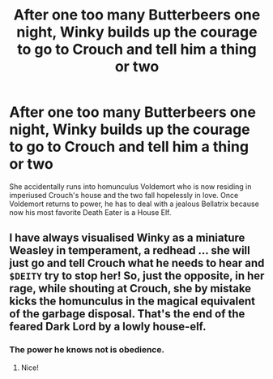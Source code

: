 #+TITLE: After one too many Butterbeers one night, Winky builds up the courage to go to Crouch and tell him a thing or two

* After one too many Butterbeers one night, Winky builds up the courage to go to Crouch and tell him a thing or two
:PROPERTIES:
:Author: I_love_DPs
:Score: 3
:DateUnix: 1604138178.0
:DateShort: 2020-Oct-31
:FlairText: Prompt
:END:
She accidentally runs into homunculus Voldemort who is now residing in imperiused Crouch's house and the two fall hopelessly in love. Once Voldemort returns to power, he has to deal with a jealous Bellatrix because now his most favorite Death Eater is a House Elf.


** I have always visualised Winky as a miniature Weasley in temperament, a redhead ... she will just go and tell Crouch what he needs to hear and =$DEITY= try to stop her! So, just the opposite, in her rage, while shouting at Crouch, she by mistake kicks the homunculus in the magical equivalent of the garbage disposal. That's the end of the feared Dark Lord by a lowly house-elf.
:PROPERTIES:
:Author: ceplma
:Score: 5
:DateUnix: 1604139762.0
:DateShort: 2020-Oct-31
:END:

*** The power he knows not is obedience.
:PROPERTIES:
:Author: I_love_DPs
:Score: 1
:DateUnix: 1604140760.0
:DateShort: 2020-Oct-31
:END:

**** Nice!
:PROPERTIES:
:Author: ceplma
:Score: 1
:DateUnix: 1604142822.0
:DateShort: 2020-Oct-31
:END:
